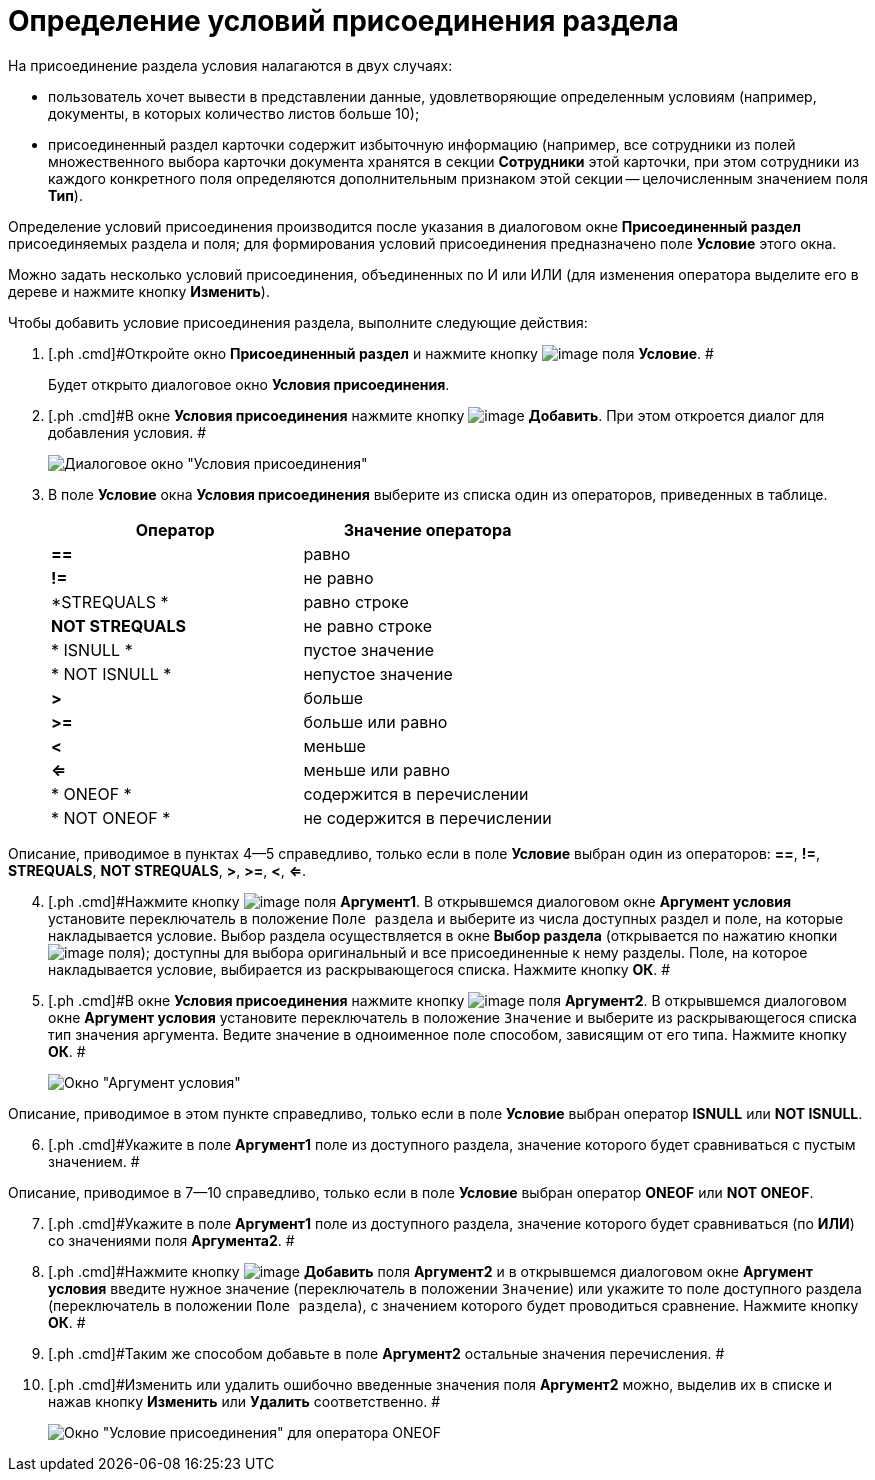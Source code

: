 = Определение условий присоединения раздела

На присоединение раздела условия налагаются в двух случаях:

* пользователь хочет вывести в представлении данные, удовлетворяющие определенным условиям (например, документы, в которых количество листов больше 10);
* присоединенный раздел карточки содержит избыточную информацию (например, все сотрудники из полей множественного выбора карточки документа хранятся в секции *Сотрудники* этой карточки, при этом сотрудники из каждого конкретного поля определяются дополнительным признаком этой секции -- целочисленным значением поля *Тип*).

Определение условий присоединения производится после указания в диалоговом окне [.keyword .wintitle]*Присоединенный раздел* присоединяемых раздела и поля; для формирования условий присоединения предназначено поле *Условие* этого окна.

Можно задать несколько условий присоединения, объединенных по И или ИЛИ (для изменения оператора выделите его в дереве и нажмите кнопку *Изменить*).

Чтобы добавить условие присоединения раздела, выполните следующие действия:

. [.ph .cmd]#Откройте окно [.keyword .wintitle]*Присоединенный раздел* и нажмите кнопку image:Buttons/Select.png[image] поля *Условие*. #
+
Будет открыто диалоговое окно [.keyword .wintitle]*Условия присоединения*.
. [.ph .cmd]#В окне [.keyword .wintitle]*Условия присоединения* нажмите кнопку image:Buttons/Add.png[image] *Добавить*. При этом откроется диалог для добавления условия. #
+
image::Conditions_for_Accession_Section.png[Диалоговое окно "Условия присоединения"]
. [.ph .cmd]#В поле *Условие* окна [.keyword .wintitle]*Условия присоединения* выберите из списка один из операторов, приведенных в таблице.#
+
[cols=",",options="header",]
|===
|Оператор |Значение оператора
|*==* |равно
|*!=* |не равно
|*STREQUALS * |равно строке
|*NOT STREQUALS* |не равно строке
|* ISNULL * |пустое значение
|* NOT ISNULL * |непустое значение
|*>* |больше
|*>=* |больше или равно
|*<* |меньше
|*<=* |меньше или равно
|* ONEOF * |содержится в перечислении
|* NOT ONEOF * |не содержится в перечислении
|===

Описание, приводимое в пунктах 4--5 справедливо, только если в поле *Условие* выбран один из операторов: *==*, *!=*, *STREQUALS*, *NOT STREQUALS*, *>*, *>=*, *<*, *<=*.

[start=4]
. [.ph .cmd]#Нажмите кнопку image:Buttons/Select.png[image] поля *Аргумент1*. В открывшемся диалоговом окне [.keyword .wintitle]*Аргумент условия* установите переключатель в положение [.kbd .ph .userinput]`Поле раздела` и выберите из числа доступных раздел и поле, на которые накладывается условие. Выбор раздела осуществляется в окне [.keyword .wintitle]*Выбор раздела* (открывается по нажатию кнопки image:Buttons/Select.png[image] поля); доступны для выбора оригинальный и все присоединенные к нему разделы. Поле, на которое накладывается условие, выбирается из раскрывающегося списка. Нажмите кнопку *ОК*. #
. [.ph .cmd]#В окне [.keyword .wintitle]*Условия присоединения* нажмите кнопку image:Buttons/Select.png[image] поля *Аргумент2*. В открывшемся диалоговом окне [.keyword .wintitle]*Аргумент условия* установите переключатель в положение [.kbd .ph .userinput]`Значение` и выберите из раскрывающегося списка тип значения аргумента. Ведите значение в одноименное поле способом, зависящим от его типа. Нажмите кнопку *ОК*. #
+
image::Argument_Conditions.png[Окно "Аргумент условия"]

Описание, приводимое в этом пункте справедливо, только если в поле *Условие* выбран оператор *ISNULL* или *NOT ISNULL*.

[start=6]
. [.ph .cmd]#Укажите в поле *Аргумент1* поле из доступного раздела, значение которого будет сравниваться с пустым значением. #

Описание, приводимое в 7--10 справедливо, только если в поле *Условие* выбран оператор *ONEOF* или *NOT ONEOF*.

[start=7]
. [.ph .cmd]#Укажите в поле *Аргумент1* поле из доступного раздела, значение которого будет сравниваться (по *ИЛИ*) со значениями поля *Аргумента2*. #
. [.ph .cmd]#Нажмите кнопку image:Buttons/Add.png[image] *Добавить* поля *Аргумент2* и в открывшемся диалоговом окне [.keyword .wintitle]*Аргумент условия* введите нужное значение (переключатель в положении [.kbd .ph .userinput]`Значение`) или укажите то поле доступного раздела (переключатель в положении [.kbd .ph .userinput]`Поле раздела`), с значением которого будет проводиться сравнение. Нажмите кнопку *ОК*. #
. [.ph .cmd]#Таким же способом добавьте в поле *Аргумент2* остальные значения перечисления. #
. [.ph .cmd]#Изменить или удалить ошибочно введенные значения поля *Аргумент2* можно, выделив их в списке и нажав кнопку *Изменить* или *Удалить* соответственно. #
+
image::Conditions_for_Accession.png[Окно "Условие присоединения" для оператора ONEOF]

